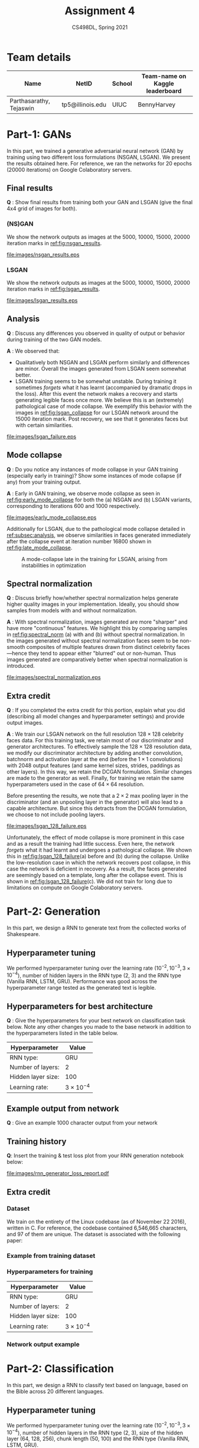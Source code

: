 #+TITLE: Assignment 4
#+SUBTITLE: CS498DL, Spring 2021
#+OPTIONS:   H:3 num:t toc:nil date:nil ::t |:t ^:{} -:t f:t *:t <:t
#+LATEX_HEADER:\usepackage{cleveref}
#+LATEX_HEADER:\newcommand{\gv}[1]{\ensuremath{\mbox{\boldmath$ #1 $}}}
#+LATEX_HEADER:\newcommand{\bv}[1]{\ensuremath{\boldsymbol{#1}}}
#+LATEX_HEADER:\newcommand{\norm}[1]{\left\lVert#1\right\rVert}
#+LATEX_HEADER:\newcommand{\imag}[1]{\mathrm{Im} \left[ #1 \right]}
#+LATEX_HEADER:\newcommand{\order}[1]{\mathcal O \left( #1 \right)}
#+LATEX_HEADER:\newcommand{\RN}[1]{\textup{\uppercase\expandafter{\romannumeral#1}}}
#+LATEX_HEADER:\usepackage{setspace}
#+LATEX_HEADER:\onehalfspacing
#+LATEX_CLASS_OPTIONS: [11pt]
#+LATEX_HEADER:\usepackage[font=itshape]{quoting}
#+LATEX_HEADER:\setminted[powershell]{fontsize=\footnotesize}
#+LATEX_HEADER:\usepackage[lmargin=0.8in, rmargin=0.8in, tmargin=0.8in, bmargin=0.8in]{geometry}
#+LATEX_HEADER:\newcommand{\cpp}{\texttt{C++} }
#+LATEX_HEADER:\definecolor{violet}{RGB}{89,99,225}
#+LATEX_HEADER:\newcommand{\newcontent}[1]{\textcolor{violet}{#1}}

* Team details
  | Name                    | NetID            | School | Team-name on Kaggle leaderboard |
  |-------------------------+------------------+--------+---------------------------------|
  | Parthasarathy, Tejaswin | tp5@illinois.edu | UIUC   | BennyHarvey                     |

* Part-1: GANs
:PROPERTIES:
:CUSTOM_ID: sec:part1
:END:

In this part, we trained a generative adversarial neural network (GAN) by
training using two different loss formulations (NSGAN, LSGAN). We present the
results obtained here. For reference, we ran the networks for 20 epochs (20000
iterations) on Google Colaboratory servers.

** Final results
   *Q* : Show final results from training both your GAN and LSGAN (give the
   final 4x4 grid of images for both).
*** (NS)GAN
	We show the network outputs as images at the 5000, 10000, 15000, 20000
	iteration marks in [[ref:fig:nsgan_results]].

#+NAME:fig:nsgan_results
#+CAPTION: Output of the NSGAN network after (a) 5000 iterations, (b) 10000 iterations, (c) 15000 iterations and (d) 20000 iterations
#+ATTR_LATEX: :width 1.00\textwidth
[[file:images/nsgan_results.eps]]

*** LSGAN
	We show the network outputs as images at the 5000, 10000, 15000, 20000
	iteration marks in [[ref:fig:lsgan_results]].

#+NAME:fig:lsgan_results
#+CAPTION: Output of the LSGAN network after (a) 5000 iterations, (b) 10000 iterations, (c) 15000 iterations and (d) 20000 iterations
#+ATTR_LATEX: :width 1.00\textwidth
[[file:images/lsgan_results.eps]]

** Analysis
:PROPERTIES:
:CUSTOM_ID: subsec:analysis
:END:
   *Q* : Discuss any differences you observed in quality of output or behavior
   during training of the two GAN models.

   @@latex:\noindent@@ *A* : We observed that:
   - Qualitatively both NSGAN and LSGAN perform similarly and differences are
     minor. Overall the images generated from LSGAN seem somewhat better.
   - LSGAN training seems to be somewhat unstable. During training it sometimes /forgets/
     what it has learnt (accompanied by dramatic drops in the loss). After this
     event the network makes a recovery and starts generating legible faces once
     more. We believe this is an (extremely) pathological case of mode collapse.
     We exemplify this behavior with the images in [[ref:fig:lsgan_collapse]] for
     our LSGAN network around the 15000 iteration mark. Post recovery, we see
     that it generates faces but with certain similarities.

#+NAME:fig:lsgan_collapse
#+CAPTION: Output of the LSGAN network (a) before, (b) during and (c) after the collapse event
#+ATTR_LATEX: :height 0.2\textheight
[[file:images/lsgan_failure.eps]]

** Mode collapse
   *Q* : Do you notice any instances of mode collapse in your GAN training
   (especially early in training)? Show some instances of mode collapse (if any)
   from your training output.

   @@latex:\noindent@@ *A* : Early in GAN training, we observe mode collapse as
   seen in [[ref:fig:early_mode_collapse]] for both the (a) NSGAN and (b) LSGAN
   variants, corresponding to iterations 600 and 1000 respectively.

#+NAME:fig:early_mode_collapse
#+CAPTION: Instances of mode-collapse early on in the training for the (a) NSGAN and (b) LSGAN networks
#+ATTR_LATEX: :height 0.2\textheight
[[file:images/early_mode_collapse.eps]]

   Additionally for LSGAN, due to the pathological mode collapse detailed in
   [[ref:subsec:analysis]], we observe similarities in faces generated immediately
   after the collapse event at iteration number 16800 shown in [[ref:fig:late_mode_collapse]].

#+NAME:fig:late_mode_collapse
#+CAPTION: A mode-collapse late in the training for LSGAN, arising from instabilities in optimization
#+ATTR_LATEX: :height 0.18\textheight
[[file:images/lsgan_late_mode_collapse.png]]

** Spectral normalization
   *Q* : Discuss briefly how/whether spectral normalization helps generate
   higher quality images in your implementation. Ideally, you should show
   samples from models with and without normalization.

   @@latex:\noindent@@ *A* : With spectral normalization, images generated are
   more "sharper" and have more "continuous" features. We highlight this by
   comparing samples in [[ref:fig:spectral_norm]] (a) with and (b) without spectral
   normalization. In the images generated without spectral normalization faces
   seem to be non-smooth composites of multiple features drawn from distinct
   celebrity faces---hence they tend to appear either "blurred" out or
   non-human. Thus images generated are comparatively better when spectral
   normalization is introduced.

#+NAME:fig:spectral_norm
#+CAPTION: Samples from two networks trained (a) with and (b) without enabling spectral normalization
#+ATTR_LATEX: :height 0.25\textheight
[[file:images/spectral_normalization.eps]]

** Extra credit
   *Q* : If you completed the extra credit for this portion, explain
   what you did (describing all model changes and hyperparameter settings) and
   provide output images.

  @@latex:\noindent@@ *A* : We train our LSGAN network on the full resolution
  \( 128 \times 128\) celebrity faces data. For this training task, we retain most of our
  discriminator and generator architectures.
  To effectively sample the \( 128 \times 128\) resolution data, we modify our
  discriminator architecture by adding another convolution, batchnorm and
  activation layer at the end (before the \( 1 \times 1 \) convolutions) with 2048 output
  features (and same kernel sizes, strides, paddings as other layers). In this
  way, we retain the DCGAN formulation. Similar changes are made to the
  generator as well. Finally, for training we retain the same hyperparameters used in
  the case of \( 64 \times 64\) resolution.

  Before presenting the results, we note that a \( 2 \times 2\) max pooling layer in the
  discriminator (and an unpooling layer in the generator) will also lead to a
  capable architecture. But since this detracts from the DCGAN formulation, we
  choose to not include pooling layers.

#+NAME:fig:lsgan_128_failure
#+CAPTION: Output of the LSGAN network (a) before, (b) during and (c) after the collapse event, while training on \( 128 \times 128\) celebrity faces data.
#+ATTR_LATEX: :height 0.2\textheight
[[file:images/lsgan_128_failure.eps]]

  Unfortunately, the effect of mode collapse is more prominent in this case
  and as a result the training had little success. Even here, the network /forgets/
  what it had learnt and undergoes a pathological collapse. We shown this in
  [[ref:fig:lsgan_128_failure]](a) before and (b) during the collapse. Unlike the
  low-resolution case in which the network recovers post collapse, in this case
  the network is deficient in recovery. As a result, the faces generated are
  seemingly based on a template, long after the collapse event. This is shown in
  [[ref:fig:lsgan_128_failure]](c). We did not train for long due to limitations on
  compute on Google Colaboratory servers.

* Part-2: Generation
:PROPERTIES:
:CUSTOM_ID: sec:part2_generation
:END:

In this part, we design a RNN to generate text from the collected works of
Shakespeare.
** Hyperparameter tuning
   We performed hyperparameter tuning over the learning rate (\(10^{-2},
   10^{-3}, 3 \times 10^{-4}\)),
   number of hidden layers in the RNN type (2, 3) and the RNN type (Vanilla RNN,
   LSTM, GRU). Performance was good across the hyperparameter range tested as
   the generated text is legible.

** Hyperparameters for best architecture
   *Q* : Give the hyperparameters for your best network on classification task below.
   Note any other changes you made to the base network in addition to the
   hyperparameters listed in the table below.

  | Hyperparameter     | Value                  |
  |--------------------+------------------------|
  | RNN type:          | GRU                    |
  | Number of layers:  | 2                      |
  | Hidden layer size: | 100                    |
  | Learning rate:     | \( 3 \times 10^{-4} \) |

** Example output from network
   *Q* : Give an example 1000 character output from your network

   \begin{quoting}
Third since what then follow to thy father's son advise
That I have mantain. Here harm unto your eye.

PERDICENHENE:
Why I'll spling, we would mssing; yet walls,
Which true knows to bid fishard that withnest;
And fare his curse, Citizen:
He is thou tonk'd in the hands fears in the gentle cheer,
And we have not man lomnly changed with the converl'd,
And tell to my countence be heart then,
My lord, sir, if I the sparly thu crull me live
With the sentent up to speak all they speicely.

QUEEN GER:
Now all the heart, my hands of sweet that have help,
And brave be shall best condemns are year.

KING RICHARD III:
Doth so mind to trust, be a bound.
So should we do, pack the feast, he came of the traitor than he cry.

CORIOLANUS:
O thou wilt know to crield the days.

LORD AUTOLYCUS:
Noble state, about she know here
I can me thou art Romeo.

CLOULIO:
That strail him shall not threeming than her heart,
To, my father? what upon the hands alack,
Is they will been blessed fair man's hast!
An in resord
   \end{quoting}

** Training history
   *Q*: Insert the training & test loss plot from your RNN generation notebook below:

#+NAME:fig:generator_loss_history
#+CAPTION: Training loss history of RNN for generation task
#+ATTR_LATEX: :height 0.3\textheight
[[file:images/rnn_generator_loss_report.pdf]]

** Extra credit

*** Dataset
	We train on the entirety of the Linux codebase (as of November 22 2016),
	written in C. For reference, the codebase contained 6,546,665 characters,
	and 97 of them are unique. The dataset is associated with the following paper:
	\begin{quoting}
	De Boom C., Demeester T., Dhoedt B.: "Character-level Recurrent Neural Networks in Practice: Comparing Training and Sampling Schemes". Neural Computing and Applications (2018).
	\end{quoting}

*** Example from training dataset
 	\begin{verbatim}
ed);
}

static inline void mask_ack_irq(struct irq_desc *desc)
{
	if (desc->irq_data.chip->irq_mask_ack)
		desc->irq_data.chip->irq_mask_ack(&desc->irq_data);
	else {
		desc->irq_data.chip->irq_mask(&desc->irq_data);
		if (desc->irq_data.chip->irq_ack)
			desc->irq_data.chip->irq_ack(&desc->irq_data);
	}
	irq_state_set_masked(desc);
}

void mask_irq(struct irq_desc *desc)
{
	if (desc->irq_data.chip->irq_mask) {
		desc->irq_data.chip->irq_mask(&desc->irq_data);
		irq_state_set_masked(desc);
	}
}

void unmask_irq(struct irq_desc *desc)
{
	if (desc->irq_data.chip->irq_unmask) {
		desc->irq_data.chip->irq_unmask(&desc->irq_data);
		irq_state_clr_masked(desc);
	}
}

void unmask_threaded_irq(struct irq_desc *desc)
{
	struct irq_chip *chip = desc->irq_data.chip;

	if (chip->flags & IRQCHIP_EOI_THREADED)
		chip->irq_eoi(&desc->irq_data);

	if (chip->irq_unmask) {
		chip->irq_unmask(&desc->irq_data);
		irq_state_clr_masked(desc);
	}
}

/*
 *	handle_nested_irq - Handle a nested irq from a irq thr
  	\end{verbatim}
*** Hyperparameters for training

   | Hyperparameter     | Value                  |
   |--------------------+------------------------|
   | RNN type:          | GRU                    |
   | Number of layers:  | 2                      |
   | Hidden layer size: | 100                    |
   | Learning rate:     | \( 3 \times 10^{-4} \) |
*** Network output example
 	\begin{verbatim}
struct perf_event *event;

		contixup_only = check_ring_buffer;
	int ret;
	if (tsk)
		return;

	while (!const constamp, cpu_outprob) &&
	      unsigned int irq_cpuset *worker->mutex);
	}

	return 0;
}

/**
 * rbg->read_irqs().  Return the semaphore has been file */
			if (err)
		return -ENOMEM;
			break;
	/* Must should time the initialized a we as the num)
{
	struct klp_start = cpu_buff_table = alloc_flags = curr("%s\n",
	},
	},
	{ edutex);
	list_regs = regid_node = 0;
	rcu_release_namesched_clear_traint_waiter->mk->kred_cpusprogr_timer_init(der_cpu,
					[LLAD) || !timev->name, HRTIMER_STATE_PUSTY_READ, encode);
		}
		if (!cpumask)
		put_add_trace = &tk_command;
	int ret = task_struct *task = -ENOMEM;
}

/*
 * Returns insn->ftrace the head the file is names
 * have is a parameters.
 *
 * This spind the time to resched_entity state because the load the wait first is needs we symbol avoid to a notify that it the allowed syncirqs avall are some the hopg the executlock to the migration
 * in t
	\end{verbatim}


* Part-2: Classification
:PROPERTIES:
:CUSTOM_ID: sec:part2_classification
:END:

In this part, we design a RNN to classify text based on language, based on the
Bible across 20 different languages.
** Hyperparameter tuning
   We performed hyperparameter tuning over the learning rate (\(10^{-2},
   10^{-3}, 3 \times 10^{-4}\)),
   number of hidden layers in the RNN type (2, 3), size of the hidden layer (64,
   128, 256), chunk length (50, 100) and the RNN type (Vanilla RNN,
   LSTM, GRU).

** Hyperparameters for best architecture
   *Q* : Give the hyperparameters for your best network on classification task
   below. Note any other changes you made to the base network in addition to the
   hyperparameters listed in the table below.

  | Hyperparameter     | Value |
  |--------------------+-------|
  | RNN type:          |   GRU |
  | Number of layers:  |     2 |
  | Hidden layer size: |   128 |
  | Chunk length       |    50 |
  | Learning rate:     |  f(i) |

  where \( f \) above is a function of only the epoch number (\(i\)) and is
  described as

  \begin{equation}
	f(i) =
	\begin{cases}
	  \begin{alignedat}{3}
		&3 \times 10^{-3} \quad &&0 \leq i < 2000 \\
		&1 \times 10^{-3} \quad &&2000 \leq i < 4000 \\
		&5 \times 10^{-4}  \quad &&4000 \leq i < 6000 \\
		&1 \times 10^{-4}  \quad &&6000 \leq i < 8000 \\
	  \end{alignedat}
	\end{cases}
  \end{equation}

** Accuracy
*Q* : You should reach the Kaggle accuracy benchmark with your Kaggle
 submission. Your notebook evaluation results should be similar to your
 performance on Kaggle. Insert the confusion matrix image outputted from your
 best model, and report the corresponding accuracy.

 @@latex:\noindent@@ The test accuracy obtained was *0.918* and the confusion matrix is shown below
 in [[ref:fig:confusion_matrix]]. The model performs fairly well (bright diagonals).
 It however has difficulty in recognizing similar languages (Norwegian--Danish
 is the most prominent example).

#+NAME:fig:confusion_matrix
#+CAPTION: Confusion matrix from the RNN
#+ATTR_LATEX: :height 0.3\textheight
[[file:images/confusion_matrix.png]]
